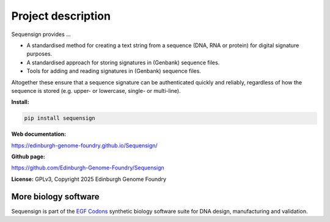 Project description
===================

Sequensign provides ...

* A standardised method for creating a text string from a sequence (DNA, RNA or protein) for digital signature purposes.
* A standardised approach for storing signatures in (Genbank) sequence files.
* Tools for adding and reading signatures in (Genbank) sequence files.

Altogether these ensure that a sequence signature can be authenticated quickly and reliably, regardless of how the sequence is stored (e.g. upper- or lowercase, single- or multi-line).


**Install:**

.. code:: bash

  pip install sequensign


**Web documentation:**

`<https://edinburgh-genome-foundry.github.io/Sequensign/>`_


**Github page:**

`<https://github.com/Edinburgh-Genome-Foundry/Sequensign>`_


**License:** GPLv3, Copyright 2025 Edinburgh Genome Foundry


More biology software
---------------------

.. image:: https://raw.githubusercontent.com/Edinburgh-Genome-Foundry/Edinburgh-Genome-Foundry.github.io/master/static/imgs/logos/egf-codon-horizontal.png
  :target: https://edinburgh-genome-foundry.github.io/

Sequensign is part of the `EGF Codons <https://edinburgh-genome-foundry.github.io/>`_ synthetic biology software suite for DNA design, manufacturing and validation.
